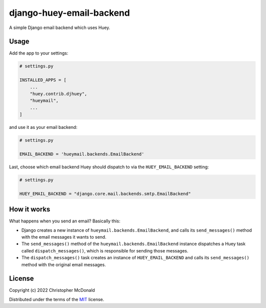 django-huey-email-backend
=========================

A simple Django email backend which uses Huey.

Usage
-----

Add the app to your settings:

.. code-block:: python

    # settings.py

    INSTALLED_APPS = [
        ...
        "huey.contrib.djhuey",
        "hueymail",
        ...
    ]


and use it as your email backend:

.. code-block:: python

    # settings.py

    EMAIL_BACKEND = 'hueymail.backends.EmailBackend'


Last, choose which email backend Huey should dispatch to via the ``HUEY_EMAIL_BACKEND``
setting:

.. code-block:: python

    # settings.py

    HUEY_EMAIL_BACKEND = "django.core.mail.backends.smtp.EmailBackend"


How it works
------------

What happens when you send an email?
Basically this:

- Django creates a new instance of ``hueymail.backends.EmailBackend``, and calls its
  ``send_messages()`` method with the email messages it wants to send.

- The ``send_messages()`` method of the ``hueymail.backends.EmailBackend`` instance
  dispatches a Huey task called ``dispatch_messages()``, which is responsible for
  sending those messages.

- The ``dispatch_messages()`` task creates an instance of ``HUEY_EMAIL_BACKEND`` and
  calls its ``send_messages()`` method with the original email messages.


License
-------

Copyright (c) 2022 Christopher McDonald

Distributed under the terms of the
`MIT <https://github.com/chris-mcdo/django-overcomingbias-pages/blob/main/LICENSE>`_
license.
